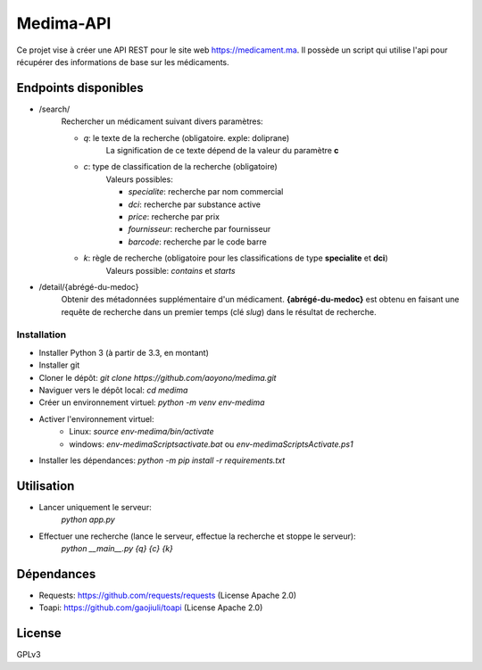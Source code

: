 Medima-API
==========

Ce projet vise à créer une API REST pour le site
web https://medicament.ma. Il possède un script qui
utilise l'api pour récupérer des informations de
base sur les médicaments.


Endpoints disponibles
---------------------

* /search/
    Rechercher un médicament suivant divers paramètres:

    * *q*: le texte de la recherche (obligatoire. exple: doliprane)
        La signification de ce texte dépend de la valeur du paramètre **c**

    * *c*: type de classification de la recherche (obligatoire)
        Valeurs possibles:

        * *specialite*: recherche par nom commercial
        * *dci*: recherche par substance active
        * *price*: recherche par prix
        * *fournisseur*: recherche par fournisseur
        * *barcode*: recherche par le code barre

    * *k*: règle de recherche (obligatoire pour les classifications de type **specialite** et **dci**)
        Valeurs possible: *contains* et *starts*

* /detail/{abrégé-du-medoc}
    Obtenir des métadonnées supplémentaire d'un médicament. **{abrégé-du-medoc}** est
    obtenu en faisant une requête de recherche dans un premier temps (clé *slug*) dans
    le résultat de recherche.


Installation
____________


* Installer Python 3 (à partir de 3.3, en montant)
* Installer git
* Cloner le dépôt: `git clone https://github.com/aoyono/medima.git`
* Naviguer vers le dépôt local: `cd medima`
* Créer un environnement virtuel: `python -m venv env-medima`
* Activer l'environnement virtuel:
    * Linux: `source env-medima/bin/activate`
    * windows: `env-medima\Scripts\activate.bat` ou `env-medima\Scripts\Activate.ps1`
* Installer les dépendances: `python -m pip install -r requirements.txt`


Utilisation
-----------

* Lancer uniquement le serveur:
    `python app.py`

* Effectuer une recherche (lance le serveur, effectue la recherche et stoppe le serveur):
    `python __main__.py {q} {c} {k}`


Dépendances
-----------

* Requests: https://github.com/requests/requests (License Apache 2.0)
* Toapi: https://github.com/gaojiuli/toapi (License Apache 2.0)


License
-------

GPLv3